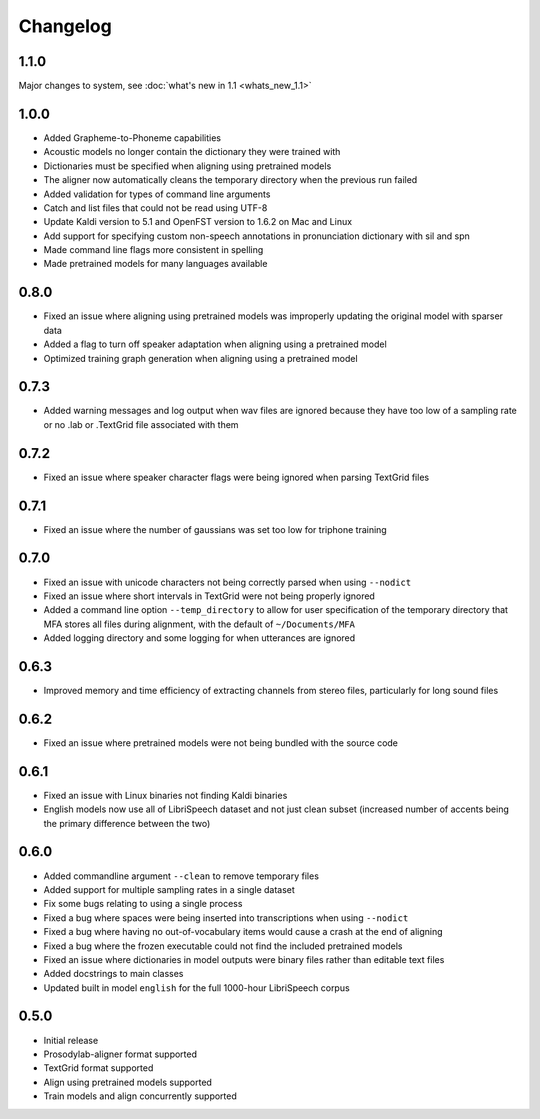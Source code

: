 .. _changelog:

Changelog
=========

1.1.0
-----

Major changes to system, see :doc:`what's new in 1.1 <whats_new_1.1>`

1.0.0
-----

- Added Grapheme-to-Phoneme capabilities
- Acoustic models no longer contain the dictionary they were trained with
- Dictionaries must be specified when aligning using pretrained models
- The aligner now automatically cleans the temporary directory when the previous run failed
- Added validation for types of command line arguments
- Catch and list files that could not be read using UTF-8
- Update Kaldi version to 5.1 and OpenFST version to 1.6.2 on Mac and Linux
- Add support for specifying custom non-speech annotations in pronunciation dictionary with sil and spn
- Made command line flags more consistent in spelling
- Made pretrained models for many languages available

0.8.0
-----

- Fixed an issue where aligning using pretrained models was improperly updating the original model with sparser data
- Added a flag to turn off speaker adaptation when aligning using a pretrained model
- Optimized training graph generation when aligning using a pretrained model

0.7.3
-----

- Added warning messages and log output when wav files are ignored because they have too low of a sampling rate or
  no .lab or .TextGrid file associated with them

0.7.2
-----

- Fixed an issue where speaker character flags were being ignored when parsing TextGrid files

0.7.1
-----

- Fixed an issue where the number of gaussians was set too low for triphone training

0.7.0
-----

- Fixed an issue with unicode characters not being correctly parsed when using ``--nodict``
- Fixed an issue where short intervals in TextGrid were not being properly ignored
- Added a command line option ``--temp_directory`` to allow for user specification of the
  temporary directory that MFA stores all files during alignment, with the
  default of ``~/Documents/MFA``
- Added logging directory and some logging for when utterances are ignored

0.6.3
-----

- Improved memory and time efficiency of extracting channels from stereo
  files, particularly for long sound files

0.6.2
-----

- Fixed an issue where pretrained models were not being bundled with the source code

0.6.1
-----

- Fixed an issue with Linux binaries not finding Kaldi binaries
- English models now use all of LibriSpeech dataset and not just clean
  subset (increased number of accents being the primary difference between the two)

0.6.0
-----

- Added commandline argument ``--clean`` to remove temporary files
- Added support for multiple sampling rates in a single dataset
- Fix some bugs relating to using a single process
- Fixed a bug where spaces were being inserted into transcriptions when using ``--nodict``
- Fixed a bug where having no out-of-vocabulary items would cause a crash at the end of aligning
- Fixed a bug where the frozen executable could not find the included pretrained models
- Fixed an issue where dictionaries in model outputs were binary files rather than editable text files
- Added docstrings to main classes
- Updated built in model ``english`` for the full 1000-hour LibriSpeech corpus

0.5.0
-----

- Initial release
- Prosodylab-aligner format supported
- TextGrid format supported
- Align using pretrained models supported
- Train models and align concurrently supported

